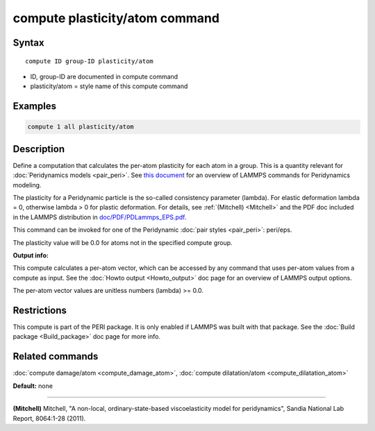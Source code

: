 .. index:: compute plasticity/atom

compute plasticity/atom command
===============================

Syntax
""""""

.. parsed-literal::

   compute ID group-ID plasticity/atom

* ID, group-ID are documented in compute command
* plasticity/atom = style name of this compute command

Examples
""""""""

.. code-block:: LAMMPS

   compute 1 all plasticity/atom

Description
"""""""""""

Define a computation that calculates the per-atom plasticity for each
atom in a group.  This is a quantity relevant for :doc:`Peridynamics models <pair_peri>`.  See `this document <PDF/PDLammps_overview.pdf>`_
for an overview of LAMMPS commands for Peridynamics modeling.

The plasticity for a Peridynamic particle is the so-called consistency
parameter (lambda).  For elastic deformation lambda = 0, otherwise
lambda > 0 for plastic deformation.  For details, see
:ref:`(Mitchell) <Mitchell>` and the PDF doc included in the LAMMPS
distribution in `doc/PDF/PDLammps\_EPS.pdf <PDF/PDLammps_EPS.pdf>`_.

This command can be invoked for one of the Peridynamic :doc:`pair styles <pair_peri>`: peri/eps.

The plasticity value will be 0.0 for atoms not in the specified
compute group.

**Output info:**

This compute calculates a per-atom vector, which can be accessed by
any command that uses per-atom values from a compute as input.  See
the :doc:`Howto output <Howto_output>` doc page for an overview of
LAMMPS output options.

The per-atom vector values are unitless numbers (lambda) >= 0.0.

Restrictions
""""""""""""

This compute is part of the PERI package.  It is only enabled if
LAMMPS was built with that package.  See the :doc:`Build package <Build_package>` doc page for more info.

Related commands
""""""""""""""""

:doc:`compute damage/atom <compute_damage_atom>`,
:doc:`compute dilatation/atom <compute_dilatation_atom>`

**Default:** none

----------

.. _Mitchell:

**(Mitchell)** Mitchell, "A non-local, ordinary-state-based
viscoelasticity model for peridynamics", Sandia National Lab Report,
8064:1-28 (2011).
